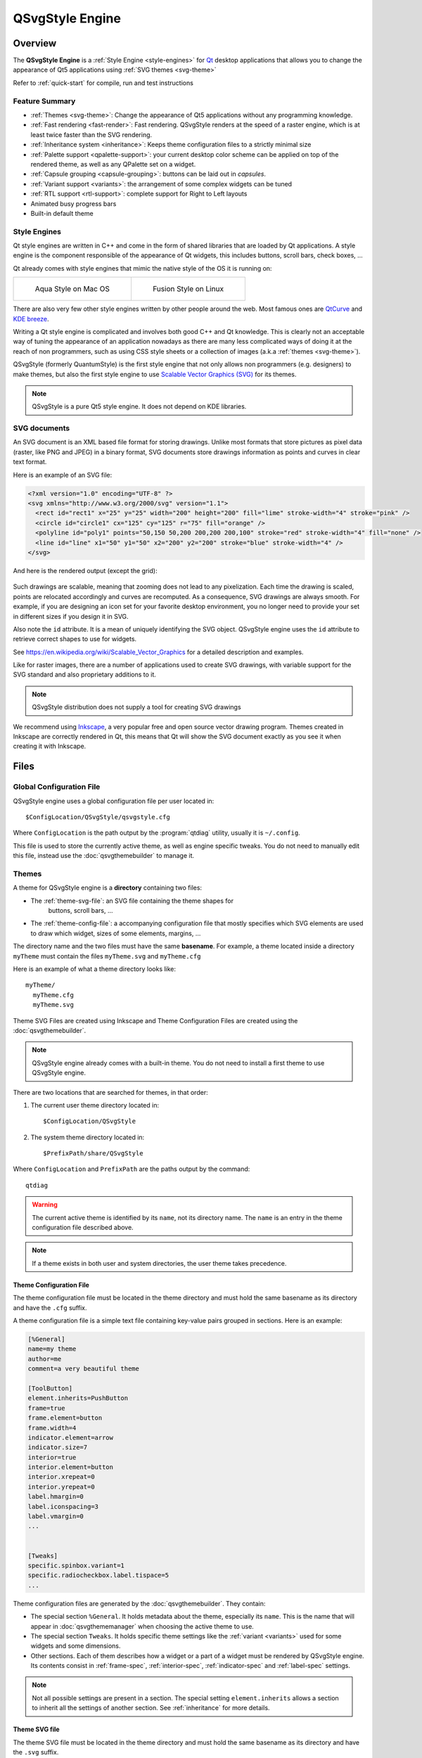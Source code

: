 .. highlight:: shell

QSvgStyle Engine
================

Overview
--------

The **QSvgStyle Engine** is a :ref:`Style Engine <style-engines>` for
Qt_ desktop applications that allows you to change the appearance of
Qt5 applications using :ref:`SVG themes <svg-theme>`

Refer to :ref:`quick-start` for compile, run and test instructions

.. _Qt: https://qt.io

Feature Summary
~~~~~~~~~~~~~~~

- :ref:`Themes <svg-theme>`: Change the appearance of Qt5 applications
  without any programming knowledge.
- :ref:`Fast rendering <fast-render>`: Fast rendering. QSvgStyle renders
  at the speed of a raster engine, which is at least twice faster than
  the SVG rendering.
- :ref:`Inheritance system <inheritance>`: Keeps theme configuration
  files to a strictly minimal size 
- :ref:`Palette support <qpalette-support>`: your current desktop
  color scheme can be applied on top of the rendered theme, as well as
  any QPalette set on a widget.
- :ref:`Capsule grouping <capsule-grouping>`: buttons can be laid out
  in *capsules*.
- :ref:`Variant support <variants>`: the arrangement of some complex
  widgets can be tuned
- :ref:`RTL support <rtl-support>`: complete support for Right to Left layouts
- Animated busy progress bars
- Built-in default theme

.. _style-engines:

Style Engines
~~~~~~~~~~~~~

Qt style engines are written in C++ and come in the form of shared
libraries that are loaded by Qt applications. A style engine is the
component responsible of the appearance of Qt widgets, this includes
buttons, scroll bars, check boxes, ...

Qt already comes with style engines that mimic the native style of the
OS it is running on:

+-----------------------------------+--------------------------------------+
| .. figure:: images/qmacstyle.png  |  .. figure:: images/fusion-style.png |
|                                   |                                      |
|   Aqua Style on Mac OS            |   Fusion Style on Linux              |
|                                   |                                      |
+-----------------------------------+--------------------------------------+

There are also very few other style engines written by other people
around the web. Most famous ones are `QtCurve
<https://github.com/KDE/qtcurve>`_ and `KDE breeze
<https://github.com/KDE/breeze>`_.

Writing a Qt style engine is complicated and involves both good C++
and Qt knowledge. This is clearly not an acceptable way of tuning the
appearance of an application nowadays as there are many less
complicated ways of doing it at the reach of non programmers, such as
using CSS style sheets or a collection of images (a.k.a :ref:`themes
<svg-theme>`).

QSvgStyle (formerly QuantumStyle) is the first style engine that not
only allows non programmers (e.g. designers) to make themes, but also
the first style engine to use `Scalable Vector Graphics (SVG)
<https://en.wikipedia.org/wiki/Scalable_Vector_Graphics>`_ for its
themes.

.. note:: QSvgStyle is a pure Qt5 style engine. It does not depend on
          KDE libraries.

.. _svg-doc:

SVG documents
~~~~~~~~~~~~~

An SVG document is an XML based file format for storing
drawings. Unlike most formats that store pictures as pixel data
(raster, like PNG and JPEG) in a binary format, SVG documents store
drawings information as points and curves in clear text format.

Here is an example of an SVG file:

.. code-block:: xml

   <?xml version="1.0" encoding="UTF-8" ?>
   <svg xmlns="http://www.w3.org/2000/svg" version="1.1">
     <rect id="rect1" x="25" y="25" width="200" height="200" fill="lime" stroke-width="4" stroke="pink" />
     <circle id="circle1" cx="125" cy="125" r="75" fill="orange" />
     <polyline id="poly1" points="50,150 50,200 200,200 200,100" stroke="red" stroke-width="4" fill="none" />
     <line id="line" x1="50" y1="50" x2="200" y2="200" stroke="blue" stroke-width="4" />
   </svg>

And here is the rendered output (except the grid):

.. figure:: images/391px-SVG_example_markup_grid.svg.png
   :align: center

Such drawings are scalable, meaning that zooming does not lead to any
pixelization. Each time the drawing is scaled, points are relocated
accordingly and curves are recomputed. As a consequence,
SVG drawings are always smooth. For example, if you are designing an
icon set for your favorite desktop environment, you no longer need to
provide your set in different sizes if you design it in SVG.

Also note the ``id`` attribute. It is a mean of uniquely identifying
the SVG object. QSvgStyle engine uses the ``id`` attribute to retrieve
correct shapes to use for widgets.

See https://en.wikipedia.org/wiki/Scalable_Vector_Graphics for a
detailed description and examples.

Like for raster images, there are a number of applications used to
create SVG drawings, with variable support for the SVG standard and
also proprietary additions to it.

.. note:: QSvgStyle distribution does not supply a tool for creating
          SVG drawings

We recommend using Inkscape_, a very popular free and open source
vector drawing program. Themes created in Inkscape are correctly
rendered in Qt, this means that Qt will show the SVG document exactly
as you see it when creating it with Inkscape.

.. _Inkscape: http://www.inkscape.org

.. _files:

Files
-----

.. _global-config-file:

Global Configuration File
~~~~~~~~~~~~~~~~~~~~~~~~~

QSvgStyle engine uses a global configuration file per user located in::

  $ConfigLocation/QSvgStyle/qsvgstyle.cfg

Where ``ConfigLocation`` is the path output by the :program:`qtdiag`
utility, usually it is ``~/.config``.

This file is used to store the currently active theme, as well as
engine specific tweaks. You do not need to manually edit this file,
instead use the :doc:`qsvgthemebuilder` to manage it.

.. _svg-theme:

Themes
~~~~~~

A theme for QSvgStyle engine is a **directory** containing two files:

- The :ref:`theme-svg-file`: an SVG file containing the theme shapes for
    buttons, scroll bars, ...
- The :ref:`theme-config-file`: a accompanying configuration file
  that mostly specifies which SVG elements are used to draw which
  widget, sizes of some elements, margins, ...

The directory name and the two files must have the same
**basename**. For example, a theme located inside a directory
``myTheme`` must contain the files ``myTheme.svg`` and ``myTheme.cfg``

Here is an example of what a theme directory looks like::

  myTheme/
    myTheme.cfg
    myTheme.svg

Theme SVG Files are created using Inkscape and Theme Configuration Files are
created using the :doc:`qsvgthemebuilder`.

.. note:: QSvgStyle engine already comes with a built-in theme. You do
          not need to install a first theme to use QSvgStyle engine.

There are two locations that are searched for themes, in that order:

1. The current user theme directory located in::

    $ConfigLocation/QSvgStyle

2. The system theme directory located in::

    $PrefixPath/share/QSvgStyle

Where ``ConfigLocation`` and ``PrefixPath`` are the paths output by the
command::

  qtdiag

.. warning:: The current active theme is identified by its ``name``,
             not its directory name. The ``name`` is an entry in the
             theme configuration file described above.

.. note:: If a theme exists in both user and system directories, the
          user theme takes precedence.

.. _theme-config-file:

Theme Configuration File
++++++++++++++++++++++++

The theme configuration file must be located in the theme directory
and must hold the same basename as its directory and have the ``.cfg``
suffix.

A theme configuration file is a simple text file containing key-value
pairs grouped in sections. Here is an example:

.. code-block:: ini

   [%General]
   name=my theme
   author=me
   comment=a very beautiful theme

   [ToolButton]
   element.inherits=PushButton
   frame=true
   frame.element=button
   frame.width=4
   indicator.element=arrow
   indicator.size=7
   interior=true
   interior.element=button
   interior.xrepeat=0
   interior.yrepeat=0
   label.hmargin=0
   label.iconspacing=3
   label.vmargin=0
   ...

   
   [Tweaks]
   specific.spinbox.variant=1
   specific.radiocheckbox.label.tispace=5
   ...

Theme configuration files are generated by the
:doc:`qsvgthemebuilder`. They contain:

- The special section ``%General``.  It holds
  metadata about the theme, especially its ``name``. This is the name
  that will appear in :doc:`qsvgthememanager` when choosing the active
  theme to use.

- The special section ``Tweaks``. It holds specific theme settings
  like the :ref:`variant <variants>` used for some widgets and some
  dimensions.
  
- Other sections. Each of them describes how a widget or a part of a
  widget must be rendered by QSvgStyle engine. Its contents consist in
  :ref:`frame-spec`, :ref:`interior-spec`, :ref:`indicator-spec` and
  :ref:`label-spec` settings.

.. note:: Not all possible settings are present in a section. The
  special setting ``element.inherits`` allows a section to inherit all
  the settings of another section. See :ref:`inheritance` for more
  details.

.. _theme-svg-file:

Theme SVG file
++++++++++++++

The theme SVG file must be located in the theme directory
and must hold the same basename as its directory and have the ``.svg``
suffix.

.. warning:: Compressed SVG files (``svgz``) are currently not supported.

A theme SVG file is a standard SVG file that contains the objects
that QSvgStyle engine will use to render widgets, like frames,
interiors and indicators.

QSvgStyle engine expects this single file to contain all the necessary
objects to render all the widgets. In order to know which SVG
objects are used to render some widget, it requires that SVG objects
follow some :ref:`naming rules <qsvgstyle-naming-rules>`.

SVG objects can be given **names**. In the SVG terminology, these are
called ``id`` and appear in the SVG XML tag as attributes like this:

.. code-block:: xml

   <rect id="rect1" width="200" height="200" />

In this example, this rectangle has the id ``rect1``.

.. hint:: In Inkscape_, you can give ids to SVG objects using the
          ``Object -> Object properties`` dialog box. The relevant
          field is ``ID``.

          .. figure:: images/inkscape-obj-props.png
             :align: center

Now, in order for QSvgStyle engine to render some button interior
using this rectangle, the theme configuration file must redirect to it
like this:

.. code-block:: ini

   [PushButton]
   interior.element=rect1

.. note:: The ``width`` and ``height`` of the SVG object are useless,
          as well as its coordinates ``x`` and ``y``. QSvgStyle engine
          will scale the object so as to fill the whole widget
          interior. Refer to :ref:`qsvgstyle-rendering` for details.

SVG objects can be grouped. QSvgStyle engine can also use groups to
render widgets, as such you have to assign Ids to groups if you want
to use them:

.. code-block:: xml

   <g id="mygroup">
     <rect id="rect1" width="200" height="200" />
     <circle id="circle1" r="50" />
   </g>

.. code-block:: ini

   [PushButton]
   interior.element=mygroup

.. hint:: We recommend that SVG objects to be used by QSvgStyle engine
          be always groups, even if they only contain one object. This
          will later ease SVG evolution.
   
.. _features:

Features
--------

.. _fast-render:

Fast Rendering
~~~~~~~~~~~~~~

An SVG file is usually a lot smaller than a file containing the same
drawing in PNG or JPEG. As a drawback, displaying an SVG file is much
more slower than displaying a raster image because it has to be
rendered first (put to scale and curves recomputed), whereas raster
images are already stored rendered in the file.

QSvgStyle engine uses **caching** to speed up the rendering of themes,
and hence the display of applications. Caching is used for both the
SVG elements as well as the configuration files.

Caching is a technique that stores the results of some costly computation
into memory in the hope it will be needed in the future. Later,
instead of performing the same computation again, the stored result is
directly fetched from memory. Caching costs memory but speeds up computations.

The same widget is drawn on the screen dozens and dozens of time. Each
time you move the mouse over the widget, change the active window,
click on the widget, release your click, ... the widget is
redrawn. SVG rendering is quite an expensive operation, especially if
the rendered elements contain complex constructs such as transparency
and gradients.

QSvgStyle engine caches the result of the rendering of the SVG
elements in memory. Each time the application asks for the same
rendering, QSvgStyle draws the items immediately from memory. In
total, SVG elements are only rendered the first time they are
encountered per size.

To correctly render the SVG elements, QSvgStyle uses the accompanying
configuration file for the theme. This file contains settings for
various widget elements, such as the size of the check boxes (remember
that an SVG file is scalable by definition, and the size of an SVG
element is meaningless). Again, this information in accessed dozens
and dozens of times. QSvgStyle also caching to store these values when
they are read for the first time.

.. _inheritance:

Inheritance
~~~~~~~~~~~

To reduce the size of the theme configuration files, QSvgStyle uses an
inheritance system.

Roughly, the theme configuration file is organized in **groups**. Each
group contains a number of **settings** and their respective
**values**. Look at this example:

.. code-block:: ini

   [PushButton]
   label.margin=3
   interior.id=button
   frame.width=4
   indicator.size=7

   [CheckBox]
   element.inherits=PushButton
   indicator.size=12

The ``CheckBox`` group inherits the ``PushButton`` group. As such, its
``label.margin`` setting is equal to the one of the ``PushButton``
group. Now considering that the ``PushButton`` group contains dozens
of settings, the single line ``element.inherits=PushButton`` allows
the check box group to inherit all its settings. Only settings that
differ in value from the ``PushButton`` group have to be explicitly
set.

Using this technique, theme configuration files are collapsed to their
strict minimum size.

.. _qpalette-support:

Palette Support
~~~~~~~~~~~~~~~

QSvgStyle engine is able to apply the QPalette set on a widget on top
of the current theme. This is called **colorization**.

After drawing the widget, a colorization layer is applied on top of
it. The amount (intensity) of colorization is tunable and is theme specific.

Here is what it looks like:

.. figure:: images/color-scheme-support.png
   :align: center

The color used in the colorization layer is extracted from the
widget's palette. QSvgStyle uses the color of the widget's
`backgroundRole()
<http://doc.qt.io/qt-5/qwidget.html#backgroundRole>`_ like this:

.. code-block:: c++

   QPalette::ColorRole bgRole = widget->backgroundRole();
   QPalette::ColorGroup cgroup = widget->isEnabled() ? QPalette::Active : QPalette::Inactive
   QColor c = widget->palette().color(cgroup, bgRole);
            
In addition, QSvgStyle engine can apply a 3D effect on widgets that
have frames. The effect is either 'raised' or 'sunken' depending on
whether the widget is pressed or not. This effect can be enabled or
disabled in the theme configuration file.

Below is an example of the same push button rendered with and without
3D effect:
          
+--------------------------------------+--------------------------------------+
| .. figure:: images/pushbutton-3d.png | .. figure:: images/pushbutton-2d.png |
|                                      |                                      |
|    3D effect enabled                 |    3D effect disabled                |
+--------------------------------------+--------------------------------------+

.. _capsule-grouping:

Capsule grouping
~~~~~~~~~~~~~~~~

Capsule grouping is a special processing used to render **push
buttons** and **tool buttons** when they are laid out together. When
**capsule grouping conditions** are met, the buttons are shows as if
they are merged together. In this case:

- A single frame is shown for the whole set of buttons
- The interiors of all the buttons are merged

Here is what capsule grouping looks like, in comparison to normal
rendering:


.. figure:: images/capsule-grouping.png
   :align: center
           
.. note:: Capsule grouping is a QSvgStyle engine specific rendering
          feature. It is not natively supported by Qt. As such,
          applications should not rely on capsule grouping appearance
          as other style engines do not support it.

In order to be rendered in a capsule, the following conditions must be
met:

- The buttons must be of the same nature (either push buttons or tool
  buttons)
- The buttons must be in the same layout
- The layout must be either horizontal, vertical or grid
- The layout spacing (horizontal, vertical or both) must be **zero**

.. note:: You can put different sort of widgets in the same layout, but
          only adjacent widgets of the same nature will be put in
          capsules

.. note:: Capsules have the same size as the standard rendering

.. warning:: Capsule grouping cannot be disabled at this time

.. hint:: Layout spacing is never zero by default. So you don't need
          to check it when designing your form to ensure that widgets
          are not put in capsules.

.. _variants:

Variant Support
~~~~~~~~~~~~~~~

A variant is a way of organizing the contents of a widget. Most Qt
style engines have only one variant per widget type. QSvgStyle engine
features multiple variants for some widgets.

Widgets for which QSvgStyle engine has multiple variants are:

- **Spin Boxes**: The engine supplies the variants ``Side by Side``,
  ``Opposite`` and ``Stacked``. The difference is the location of the
  up/down buttons


+------------------------------------------------+---------------------------------------------------+-----------------------------------------------------+
| .. figure:: images/spinbox-variant-stacked.png |  .. figure:: images/spinbox-variant-opposite.png  |  .. figure:: images/spinbox-variant-sidebyside.png  |
|                                                |                                                   |                                                     |
|            ``Stacked`` variant                 |            ``Opposite`` variant                   |            ``Side by side`` variant                 |
+------------------------------------------------+---------------------------------------------------+-----------------------------------------------------+


- **Busy Progress Bars**: The engine supplies the variants ``Wrap``,
  ``Back and Forth`` and ``Full length``. The difference is how the
  busy cursor is drawn and its run length. For the ``Full length``
  variant, the direction of the animation can be ``Forward`` or
  ``Backward``.


.. note:: The variants QSvgStyle should use are part of the theme settings

.. _rtl-support:

RTL Support
~~~~~~~~~~~

QSvgStyle engine has complete support for Right to Left layouts. This
includes of course various widget element arrangement which are
reversed. The engine goes further by reversing also the SVG elements
used to render the widgets.

For example, if your push button has a shadow on the right in an LTR
layout, QSvgStyle engine will draw it on the left when it renders it
in RTL. Also, small elements like arrows and check boxes are also
flipped.

.. figure:: images/rtl-support.png
   :align: center

.. _startup-sequence:

Startup sequence
----------------

Refer to :ref:`run` in the :doc:`intro` to know how to make an
application or all Qt5 applications use the QSvgStyle engine.

The diagram below describes the files involved when QSvgStyle is
loaded by a Qt application:

.. figure:: images/startup-flow.png

Here are the detailed steps:

1. The engine first reads the :ref:`global-config-file`.

2. If it does not exist, a default one is created pointing to the
   built in theme and this one is immediately loaded.
   
3. If it exists, the list of user and system themes is built. The
   themes are then searched for a theme name match.

4. If there is a match, the theme is loaded. Both the theme
   configuration file and the theme SVG file are loaded.

5. If there is no match, the built in theme is loaded.

.. note:: If a theme is present in both user and system dirs, the user
          theme takes precedence.

.. note:: If one of the theme configuration file or the SVG file is
          missing, the built in theme is loaded.

.. _qt-render-basics:

Qt Widget Rendering Basics
--------------------------

This section gives some basic knowledge about how widgets are drawn in
Qt. It focuses on the relationship between the widget and its style
engine.

Application, Widgets and Styles
~~~~~~~~~~~~~~~~~~~~~~~~~~~~~~~

When a GUI Qt application starts, it looks at the desktop environment
configuration files to find out the style engine to load.

The loaded style engine applies to all the widgets created by the
application, but individual widgets can explicitly use another style engine.

See `QApplication::setStyle()
<http://doc.qt.io/qt-5/qapplication.html#setStyle>`_ and
`QWidget::setStyle() <http://doc.qt.io/qt-5/qwidget.html#setStyle>`_
for programming details.

Widget size
~~~~~~~~~~~

Before any widget rendering can happen, Qt has to know the size of the
widget. The size of a widget depends on:

- Its style engine. Each style engine can arrange the sub elements of
  a widget differently, put more of less space between elements or
  have specific sizes for them.
  
- Its contents. For container widgets like Group Boxes, in addition to
  the size supplied by the style engine to draw the title and the
  frame, the size of the group box's contents has to be taken into account.

To determine the size of a widget, Qt calls the **size computation
function** `QStyle::sizeFromContents()
<http://doc.qt.io/qt-5/qstyle.html#sizeFromContents>`_ by supplying
the contents size. This way the style engine can return an appropriate
size given its arrangement of the sub elements and the contents size.

Widget size computation automatically happens when the widget is shown
for the first time, and in some specific scenarios (children
inserted/deleted, content added, ...).

QSvgStyle engine contains ``sizeFromContents()`` routines for all possible
widgets Qt can show.

Widget painting
~~~~~~~~~~~~~~~

When Qt wants to render some widget, it calls its
`QWidget::paintEvent()
<http://doc.qt.io/qt-5/qwidget.html#paintEvent()>`_. Widget rendering
happens quite a lot of time, for example each time it is pressed,
released, checked/unchecked, gains/loses, ...

The ``paintEvent()`` is usually a function that has successive calls
to:

- Style engine **placement functions**
- Style engine **drawing functions**

Style engine placement functions are functions which return, given a
widget's sub element to draw, its rectangle inside the widget.

QSvgStyle engine contains placement functions for all possible sub
elements Qt can show.

After placement of a specific sub element has been determined, the
``paintEvent()`` function calls the specific drawing function for it.

QSvgStyle engine contains drawing functions for all possible sub elements
Qt can show.

By combining successive calls to **placement** and **drawing** functions, the
widget composed of many sub elements is gradually drawn inside the
space allowed by the **size computation** function.

Let's take an example to illustrate how complex it is to draw a
widget like a `QToolButton
<http://doc.qt.io/qt-5/qtoolbutton.html>`_:

+----------------------------------------------------------------+
| .. figure:: images/widget-rendering-tree-result.png            |
|   :align: center                                               |
+----------------------------------------------------------------+
| .. figure:: images/widget-rendering-tree.png                   |
|   :align: center                                               |
+----------------------------------------------------------------+

Rendering such a tool button with a drop down button involves the
following in QSvgStyle engine:

- Draw the Frame of the whole button
- Draw the Interior of the tool button part
- Draw the Interior of the drop down button part
- Draw the Label (text+icon)
- Draw the down arrow

The figure above only shows draw operations. Prior to the first show,
the tool button asked the engine for its size, and prior to each
draw operation, the tool button asked the engine for the sub element
placement (drop down part, arrow part, ...).

The drawing stack of widgets can be shown in the
:doc:`qsvgthemebuilder` when tuning the theme's configuration file.


.. _qsvgstyle-rendering:

QSvgStyle Widget Rendering
--------------------------

.. _qsvgengine-drawing-primitives:

Rendering Primitives
~~~~~~~~~~~~~~~~~~~~

QSvgStyle can render all Qt widgets using the following drawing
**primitives**:

1. Frames
2. Interiors
3. Indicators
4. Labels

Rendering happens in this **order**.  Let's take an example to
illustrate this:

+------------------------------------------------------+------------------------------------------------------+
| Step                                                 |  Rendering                                           |
+======================================================+======================================================+
| 1. Frame + 3D effect + Colorization + Overlay state  | .. figure:: images/frame.png                         |
+------------------------------------------------------+------------------------------------------------------+
| 2. Interior + Colorization + Overlay state           | .. figure:: images/interior.png                      |
+------------------------------------------------------+------------------------------------------------------+
| 3. Indicator                                         | .. figure:: images/indicator.png                     |
+------------------------------------------------------+------------------------------------------------------+
| 4. Label (text+icon)                                 | .. figure:: images/label.png                         |
+------------------------------------------------------+------------------------------------------------------+
| Final rendering                                      | .. figure:: images/widget-rendering-tree-result.png  |
+------------------------------------------------------+------------------------------------------------------+

.. _qsvgstyle-states:

States
~~~~~~

Each of these primitives is rendered using a given **state**. There are
two types of states:

- **Exclusive states**: The widget may only be in one of these states
  at a time
- **Overlay states**: One of the overlay states is applied on top of
  one of the exclusive states

The state to use is deducted from the widget's state.

The table below describes the supported exclusive states:

.. _qsvgstyle-exclusive-states:

+------------------------+-------------------------------------------------+
| State                  |  Description                                    |
+========================+=================================================+
| ``normal``             | when the widget is enabled and not in any other |
|                        | state below                                     |
+------------------------+-------------------------------------------------+
| ``hovered``            |when the mouse cursor is over the widget         |
|                        |                                                 |
+------------------------+-------------------------------------------------+
| ``pressed``            |when the widget is clicked (mouse button pressed |
|                        |over it)                                         |
+------------------------+-------------------------------------------------+
| ``toggled``            |when the widget is checked for chckeable widgets |
|                        |like tool buttons, check boxes, ...  It is also  |
|                        |used for selected items like menus, item views,  |
|                        |...                                              |
+------------------------+-------------------------------------------------+
| ``disabled``           |when the widget is disabled                      |
|                        |                                                 |
+------------------------+-------------------------------------------------+
| ``disabled-toggled``   |when the widget is disabled in a checked or      |
|                        |selected state                                   |
+------------------------+-------------------------------------------------+

And this one describes the **overlay states**:

.. _qsvgstyle-overlay-states:

+------------------------+-------------------------------------------------+
| State                  |  Description                                    |
+========================+=================================================+
| ``focused``            | when the widget has keyboard focus              |
+------------------------+-------------------------------------------------+
| ``default``            | only for push buttons when they are default     |
+------------------------+-------------------------------------------------+

.. note:: When a widget is both ``focused`` and ``default``, the default
          overlay takes precedence.

.. note:: ``focused`` and ``default`` states only apply to non
          disabled widgets by definition

Here is how a push button may look like in the SVG file:

.. figure:: images/svg-parts.png
   :align: center

All the states are represented in this picture: ``normal``,
``hovered``, ``pressed``, ``toggled``, ``disabled``,
``toggled-disabled``, ``focused``, ``default``.

.. note:: Some states are not relevant for some widgets.  Refer to
          :doc:`theme-specs` for per-widget specifications.

.. _qsvgstyle-frames:

Frames
~~~~~~

Frames are drawn for widgets that support them. They **have a fixed
width** which is specified for each widget.

The table below summarizes the admissible settings and values in the
:ref:`theme-config-file` for the ``frame.*`` settings collection:

+-----------------------------------+-----------+-----------------------------------+
| Setting name                      | type      | Description                       |
+===================================+===========+===================================+
| ``frame``                         | ``bool``  | Whether frame drawing is enabled  |
|                                   |           |for widgets that support it        |
+-----------------------------------+-----------+-----------------------------------+
| ``frame.element``                 |``string`` | The SVG id of the element that    |
|                                   |           |will be used as a basename to draw |
|                                   |           |the frame                          |
+-----------------------------------+-----------+-----------------------------------+
| ``frame.width``                   | int > 0   | The width of the frame            |
|                                   |           |                                   |
+-----------------------------------+-----------+-----------------------------------+

.. warning:: We strongly recommend to set ``frame=true`` for widgets
             that naturally have frames, like push buttons, spin
             boxes, ...

.. note:: QSvgStyle engine offers the choice of showing some types of
          widgets like menu items with or without frames

.. note:: QSvgStyle engine may only draw the frame when the widget
          is in a specific :ref:`state <qsvgstyle-states>`. Refer to
          :doc:`theme-specs` for per-widget specifications.

.. _qsvgstyle-interiors:

Interiors
~~~~~~~~~

Interiors are drawn **stretched** to fit the interior of a widget,
immediately after the frame if the widget supports one and its
``frame`` is ``true``, or fills the whole rect of the widget if it
does not support a frame of its ``frame`` is ``false``.

The table below summarizes the admissible settings and values in the
:ref:`theme-config-file` for the ``interior.*`` settings collection:

+-----------------------------------+-----------+-----------------------------------+
| Setting name                      | type      | Description                       |
+===================================+===========+===================================+
| ``interior``                      | ``bool``  | Whether interior drawing is       |
|                                   |           |enabled for widgets that support it|
+-----------------------------------+-----------+-----------------------------------+
| ``interior.element``              |``string`` | The SVG id of the element that    |
|                                   |           |will be used as a basename to draw |
|                                   |           |the interior                       |
+-----------------------------------+-----------+-----------------------------------+
| ``interior.xrepeat``              | int > 0   | For pattern interiors, this sets  |
|                                   |           |the width of the pattern           |
+-----------------------------------+-----------+-----------------------------------+
| ``interior.yrepeat``              | int > 0   | for pattern interiors, this sets  |
|                                   |           |the height of the pattern          |
+-----------------------------------+-----------+-----------------------------------+

.. note:: QSvgStyle engine may only draw the interior when the widget
          is in a specific :ref:`state <qsvgstyle-states>`. Refer to
          :doc:`theme-specs` for per-widget specifications.

.. _qsvgstyle-indicators:

Indicators
~~~~~~~~~~

Indicators are small elements like arrows, radios, checks, ... that
are drawn in a **square** size.

The table below summarizes the admissible settings and values in the
:ref:`theme-config-file` for the ``indicator.*`` settings collection:

+-----------------------------------+-----------+-----------------------------------+
| Setting name                      | type      | Description                       |
+===================================+===========+===================================+
| ``indicator.element``             |``string`` |The SVG id of the element that will|
|                                   |           | be used as a basename to draw the |
|                                   |           |indicator                          |
+-----------------------------------+-----------+-----------------------------------+
| ``indicator.size``                | int > 0   |The size of the indicator          |
|                                   |           |                                   |
+-----------------------------------+-----------+-----------------------------------+

.. note:: Indicators are not colorized by QSvgStyle engine.


.. _qsvgstyle-labels:

Labels
~~~~~~

Labels consist of text and icons that are drawn inside the interior
rect. They are supplied by the widget itself and there are no
specific SVG objects for them. Only the theme configuration file
contains some settings for them, especially margins.

The table below summarizes the admissible settings and values in the
:ref:`theme-config-file` for the ``label.*`` settings collection:

+-----------------------------------+-----------+-----------------------------------+
| Setting name                      | type      | Description                       |
+===================================+===========+===================================+
| ``label.hmargin``                 | int >= 0  | The horizontal margin between the |
|                                   |           |interior rect and the label        |
|                                   |           |                                   |
+-----------------------------------+-----------+-----------------------------------+
| ``label.vmargin``                 | int >= 0  |The vertical margin between the    |
|                                   |           |interior rect and the label        |
|                                   |           |                                   |
+-----------------------------------+-----------+-----------------------------------+
| ``label.tispace``                 | int >= 0  |The spacing between the icon and   |
|                                   |           |the text                           |
|                                   |           |                                   |
+-----------------------------------+-----------+-----------------------------------+

.. _qsvgstyle-naming-rules:

SVG object naming rules
~~~~~~~~~~~~~~~~~~~~~~~

QSvgStyle engine takes the shapes of Frames, Interiors and Indicators
from the :ref:`theme-svg-file` by looking at the ``id`` field of the
SVG objects and matching it with respectively the ``frame.element``,
``interior.element`` and ``indicator.element`` configuration entries
in the :ref:`theme-config-file`.

The ``element`` settings in taken only as a starting point
(**basename**). It is then modified to obtain the right SVG object to
use.

The ``id`` searched given a basename is obtained as follows:

- for :ref:`qsvgstyle-interiors` and :ref:`qsvgstyle-indicators`, the
  :ref:`state <qsvgstyle-states>` is added like this: ``<basename>-<state>``
       
- for :ref:`qsvgstyle-frames`, the :ref:`state <qsvgstyle-states>` is
  added first, then the side of the frame, like this:
  ``<basename>-<side>-<state>``

The ``<side>`` of the frame is one of ``top``, ``bottom``, ``left``,
``right``, ``topleft``, ``topright``, ``bottomleft``, ``bottomright``.

As you can see, in order to draw a frame, there must be **8** SVG
objects per state. This can be lengthy to create and we recommend using the
:doc:`qsvgthemebuilder` to automatically generate SVG frames.


Given the following configuration entries:

.. code-block:: ini

   [PushButton]
   frame=true
   frame.element=frm
   frame.width=3
   interior=true
   interior.element=intr

and the ``normal`` state, here is what the SVG objects should look
like:

.. figure:: images/svg-naming.png
   :align: center

.. _qsvgstyle-svg-rtl:

SVG RTL considerations
~~~~~~~~~~~~~~~~~~~~~~

QSvgStyle engine has routines to flip the objects when the layout
changes to RTL. As such, when designing themes, objects should always
be drawn assuming an **LTR** layout.

Here is an example of CheckBox SVG objects:

.. figure:: images/svg-ltr-design.png
   :align: center

The objects are designed assuming LTR layout, and QSvgStyle engine
will flip them when it detects that the used layout is RTL:

.. figure:: images/rtl-support.png
   :align: center

All of :ref:`qsvgstyle-frames`, :ref:`qsvgstyle-interiors` and
:ref:`qsvgstyle-indicators` primitives are flipped when necessary.

.. _qsvgstyle-svg-vertical:

SVG Vertical considerations
~~~~~~~~~~~~~~~~~~~~~~~~~~~

QSvgStyle engine has good but incomplete support for **vertical**
widgets. Vertical widgets are those that can be shown vertically, like
progress bars, sliders, scroll bars, ...

QSvgStyle engine can flip :ref:`qsvgstyle-frames` and
:ref:`qsvgstyle-interiors`, but usually **cannot** flip
:ref:`qsvgstyle-indicators`. When a widget requires an indicator
to be shown vertically, it has to be explicitly designed in the SVG
theme file.

Vertical indicators that have to be designed in SVG file include
scroll bar arrows, toolbar separators, view item tree branches, ...

Refer to :doc:`theme-specs` for per-widget specifications.

.. note:: Vertical indicators have to be also designed in
          LTR. QSvgStyle engine will arrange to flip them when the
          layout is RTL.

.. _qsvgstyle-svg-recommendations:

SVG design hints
~~~~~~~~~~~~~~~~

